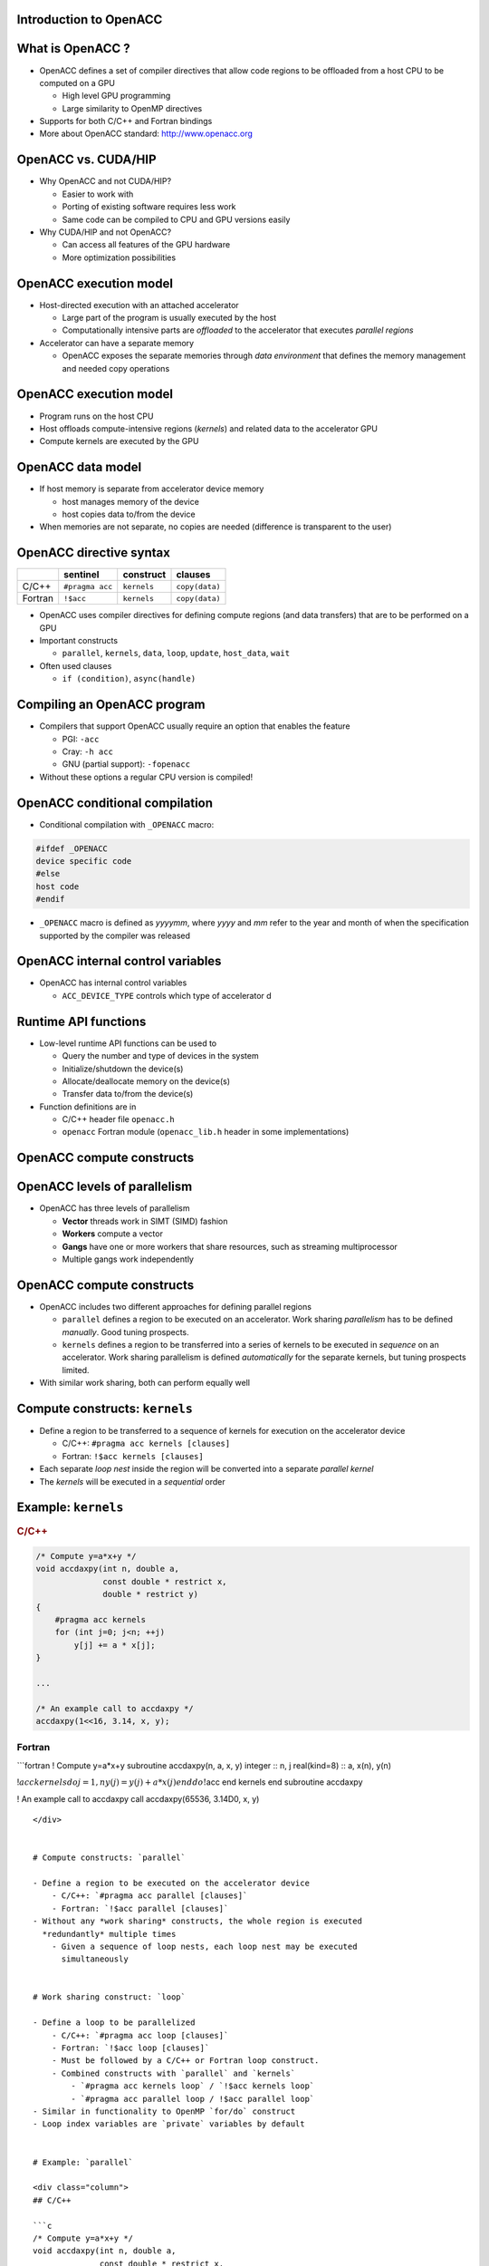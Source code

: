 .. _openacc-introduction:

Introduction to OpenACC
=======================
What is OpenACC ?
=================

-  OpenACC defines a set of compiler directives that allow code regions
   to be offloaded from a host CPU to be computed on a GPU

   -  High level GPU programming
   -  Large similarity to OpenMP directives

-  Supports for both C/C++ and Fortran bindings
-  More about OpenACC standard: `http://www.openacc.org`_

OpenACC vs. CUDA/HIP
====================

-  Why OpenACC and not CUDA/HIP?

   -  Easier to work with
   -  Porting of existing software requires less work
   -  Same code can be compiled to CPU and GPU versions easily

-  Why CUDA/HIP and not OpenACC?

   -  Can access all features of the GPU hardware
   -  More optimization possibilities

OpenACC execution model
=======================

-  Host-directed execution with an attached accelerator

   -  Large part of the program is usually executed by the host
   -  Computationally intensive parts are *offloaded* to the accelerator
      that executes *parallel regions*

-  Accelerator can have a separate memory

   -  OpenACC exposes the separate memories through *data environment*
      that defines the memory management and needed copy operations

.. _openacc-execution-model-1:

OpenACC execution model
=======================

.. container:: column

   -  Program runs on the host CPU
   -  Host offloads compute-intensive regions (*kernels*) and related
      data to the accelerator GPU
   -  Compute kernels are executed by the GPU

.. container:: column

   .. image:: img/execution-model.png

OpenACC data model
==================

.. container:: column

   -  If host memory is separate from accelerator device memory

      -  host manages memory of the device
      -  host copies data to/from the device

   -  When memories are not separate, no copies are needed (difference
      is transparent to the user)

.. container:: column

   .. image:: img/data-movement.png

OpenACC directive syntax
========================

======= =============== =========== ==============
\       sentinel        construct   clauses
======= =============== =========== ==============
C/C++   ``#pragma acc`` ``kernels`` ``copy(data)``
Fortran ``!$acc``       ``kernels`` ``copy(data)``
======= =============== =========== ==============

-  OpenACC uses compiler directives for defining compute regions (and
   data transfers) that are to be performed on a GPU
-  Important constructs

   -  ``parallel``, ``kernels``, ``data``, ``loop``, ``update``,
      ``host_data``, ``wait``

-  Often used clauses

   -  ``if (condition)``, ``async(handle)``

Compiling an OpenACC program
============================

-  Compilers that support OpenACC usually require an option that enables
   the feature

   -  PGI: ``-acc``
   -  Cray: ``-h acc``
   -  GNU (partial support): ``-fopenacc``

-  Without these options a regular CPU version is compiled!

OpenACC conditional compilation
===============================

-  Conditional compilation with ``_OPENACC`` macro:

.. code:: c

   #ifdef _OPENACC
   device specific code
   #else
   host code
   #endif

-  ``_OPENACC`` macro is defined as *yyyymm*, where *yyyy* and *mm*
   refer to the year and month of when the specification supported by
   the compiler was released

OpenACC internal control variables
==================================

-  OpenACC has internal control variables

   -  ``ACC_DEVICE_TYPE`` controls which type of accelerator d

.. _`http://www.openacc.org`: http://www.openacc.org/

Runtime API functions
=====================

-  Low-level runtime API functions can be used to

   -  Query the number and type of devices in the system
   -  Initialize/shutdown the device(s)
   -  Allocate/deallocate memory on the device(s)
   -  Transfer data to/from the device(s)

-  Function definitions are in

   -  C/C++ header file ``openacc.h``
   -  ``openacc`` Fortran module (``openacc_lib.h`` header in some
      implementations)

OpenACC compute constructs
==========================

OpenACC levels of parallelism
=============================

.. container:: column

   -  OpenACC has three levels of parallelism

      -  **Vector** threads work in SIMT (SIMD) fashion
      -  **Workers** compute a vector
      -  **Gangs** have one or more workers that share resources, such
         as streaming multiprocessor
      -  Multiple gangs work independently

.. container:: column

   .. image:: img/vector-workers-gang.png

.. _openacc-compute-constructs-1:

OpenACC compute constructs
==========================

-  OpenACC includes two different approaches for defining parallel
   regions

   -  ``parallel`` defines a region to be executed on an accelerator.
      Work sharing *parallelism* has to be defined *manually*. Good
      tuning prospects.
   -  ``kernels`` defines a region to be transferred into a series of
      kernels to be executed in *sequence* on an accelerator. Work
      sharing parallelism is defined *automatically* for the separate
      kernels, but tuning prospects limited.

-  With similar work sharing, both can perform equally well

Compute constructs: ``kernels``
===============================

-  Define a region to be transferred to a sequence of kernels for
   execution on the accelerator device

   -  C/C++: ``#pragma acc kernels [clauses]``
   -  Fortran: ``!$acc kernels [clauses]``

-  Each separate *loop nest* inside the region will be converted into a
   separate *parallel kernel*
-  The *kernels* will be executed in a *sequential* order

Example: ``kernels``
====================

.. container:: column

   .. rubric:: C/C++
            :name: cc

   .. code:: c

      /* Compute y=a*x+y */
      void accdaxpy(int n, double a,
                    const double * restrict x,
                    double * restrict y)
      {
          #pragma acc kernels
          for (int j=0; j<n; ++j)
              y[j] += a * x[j];
      }

      ...

      /* An example call to accdaxpy */
      accdaxpy(1<<16, 3.14, x, y);

.. raw:: html

   <div class="column">

Fortran
-------

\```fortran ! Compute y=a*x+y subroutine accdaxpy(n, a, x, y) integer ::
n, j real(kind=8) :: a, x(n), y(n)

!\ :math:`acc kernels  do j = 1,n  y(j) = y(j) + a * x(j)  end do  !`\ acc
end kernels end subroutine accdaxpy

..

! An example call to accdaxpy call accdaxpy(65536, 3.14D0, x, y)

::

   </div>


   # Compute constructs: `parallel`

   - Define a region to be executed on the accelerator device
       - C/C++: `#pragma acc parallel [clauses]`
       - Fortran: `!$acc parallel [clauses]`
   - Without any *work sharing* constructs, the whole region is executed
     *redundantly* multiple times
       - Given a sequence of loop nests, each loop nest may be executed
         simultaneously


   # Work sharing construct: `loop`

   - Define a loop to be parallelized
       - C/C++: `#pragma acc loop [clauses]`
       - Fortran: `!$acc loop [clauses]`
       - Must be followed by a C/C++ or Fortran loop construct.
       - Combined constructs with `parallel` and `kernels`
           - `#pragma acc kernels loop` / `!$acc kernels loop`
           - `#pragma acc parallel loop / !$acc parallel loop`
   - Similar in functionality to OpenMP `for/do` construct
   - Loop index variables are `private` variables by default


   # Example: `parallel`

   <div class="column">
   ## C/C++

   ```c
   /* Compute y=a*x+y */
   void accdaxpy(int n, double a,
                 const double * restrict x,
                 double * restrict y)
   {
       #pragma acc parallel loop
       for (int j=0; j<n; ++j)
           y[j] += a * x[j];
   }

   ...

   /* An example call to accdaxpy */
   accdaxpy(1<<16, 3.14, x, y);

.. raw:: html

   </div>

.. container:: column

   .. rubric:: Fortran
            :name: fortran

   .. code:: fortran

      ! Compute y=a*x+y
      subroutine accdaxpy(n, a, x, y)
        integer :: n, j
        real(kind=8) :: a, x(n), y(n)

        !$acc parallel loop
        do j = 1,n
           y(j) = y(j) + a * x(j)
        end do
        !$acc end parallel loop
      end subroutine accdaxpy

      ...

      ! An example call to accdaxpy
      call accdaxpy(65536, 3.14D0, x, y)

Compiler diagnostics
====================

.. _compiler-diagnostics-1:

Compiler diagnostics
====================

-  Compiler diagnostics is usually the first thing to check when
   starting the OpenACC work

   -  It can tell you what operations were actually performed
   -  Data copies that were made
   -  If and how the loops were parallelized

-  The diagnostics is very compiler dependent

   -  Compiler flags
   -  Level and formatting of information

heat.o: heat.F90



 compiler

-  Diagnostics is controlled by compiler flag ``-Minfo=option``
-  Useful options:

   -  ``accel`` – operations related to the accelerator
   -  ``all`` – print all compiler output
   -  ``intensity`` – print loop computational intensity info
   -  ``ccff`` – add extra information to the object files for use by
      tools

Example: ``-Minfo``
===================

.. code:: bash

   $ pgcc -fast -Minfo=all -c util.c
   malloc_2d:
        28, Loop not vectorized: data dependency
            Loop unrolled 8 times
            Generated 1 prefetches in scalar loop
   eval_point:
        38, Loop not vectorized/parallelized: potential early exits

   $ pgcc -fast -Minfo=intensity -c util.c
   malloc_2d:
        28, Intensity = 3.00
   eval_point:
        38, Intensity = 8.00

.. _example--minfo-1:

Example: ``-Minfo``
===================

.. code:: bash

   $ pgcc -acc -Minfo=all doubleloops.c
   init:
        38, Memory zero idiom, loop replaced by call to __c_mzero8
        44, Memory set idiom, loop replaced by call to __c_mset8
   main:
        74, Generating Tesla code
            77, #pragma acc loop gang /* blockIdx.x */
            79, #pragma acc loop vector(128) /* threadIdx.x */
        74, Generating implicit copyin(u[:1024][:1024]) [if not already present]
            Generating implicit copyout(unew[1:1022][1:1022]) [if not already present]
        79, Loop is parallelizable
        84, Generating Tesla code
            87, #pragma acc loop gang /* blockIdx.x */
            89, #pragma acc loop vector(128) /* threadIdx.x */
        84, Generating implicit copyin(unew[:1024][:1024]) [if not already present]
            Generating implicit copyout(u[1:1022][1:1022]) [if not already present]
        89, Loop is parallelizable

Summary
=======

-  OpenACC is an directive-based extension to C/Fortran programming
   languages for accelerators
-  Supports separate memory on the accelerator
-  Compute constructs: parallel and kernels
-  Compiler diagnostics

